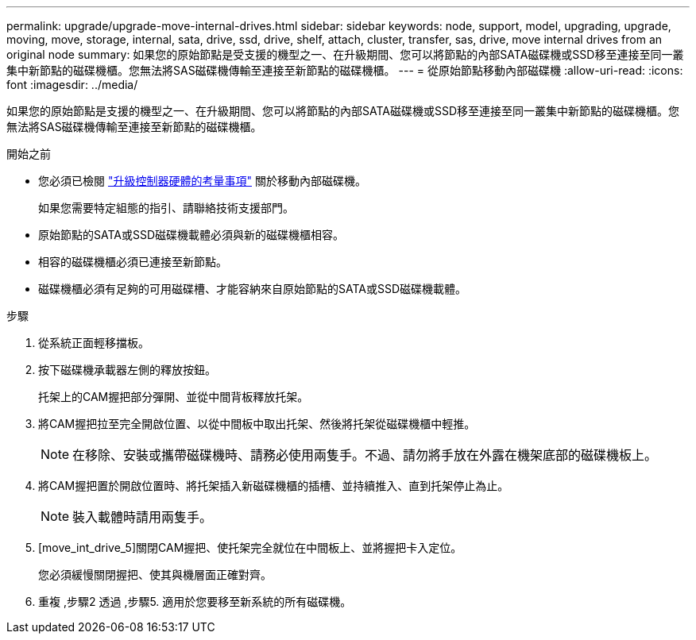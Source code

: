 ---
permalink: upgrade/upgrade-move-internal-drives.html 
sidebar: sidebar 
keywords: node, support, model, upgrading, upgrade, moving, move, storage, internal, sata, drive, ssd, drive, shelf, attach, cluster, transfer, sas, drive, move internal drives from an original node 
summary: 如果您的原始節點是受支援的機型之一、在升級期間、您可以將節點的內部SATA磁碟機或SSD移至連接至同一叢集中新節點的磁碟機櫃。您無法將SAS磁碟機傳輸至連接至新節點的磁碟機櫃。 
---
= 從原始節點移動內部磁碟機
:allow-uri-read: 
:icons: font
:imagesdir: ../media/


[role="lead"]
如果您的原始節點是支援的機型之一、在升級期間、您可以將節點的內部SATA磁碟機或SSD移至連接至同一叢集中新節點的磁碟機櫃。您無法將SAS磁碟機傳輸至連接至新節點的磁碟機櫃。

.開始之前
* 您必須已檢閱 link:upgrade-considerations.html["升級控制器硬體的考量事項"] 關於移動內部磁碟機。
+
如果您需要特定組態的指引、請聯絡技術支援部門。

* 原始節點的SATA或SSD磁碟機載體必須與新的磁碟機櫃相容。
* 相容的磁碟機櫃必須已連接至新節點。
* 磁碟機櫃必須有足夠的可用磁碟槽、才能容納來自原始節點的SATA或SSD磁碟機載體。


.步驟
. 從系統正面輕移擋板。
. [[move_int_drive_2]]按下磁碟機承載器左側的釋放按鈕。
+
托架上的CAM握把部分彈開、並從中間背板釋放托架。

. 將CAM握把拉至完全開啟位置、以從中間板中取出托架、然後將托架從磁碟機櫃中輕推。
+

NOTE: 在移除、安裝或攜帶磁碟機時、請務必使用兩隻手。不過、請勿將手放在外露在機架底部的磁碟機板上。

. 將CAM握把置於開啟位置時、將托架插入新磁碟機櫃的插槽、並持續推入、直到托架停止為止。
+

NOTE: 裝入載體時請用兩隻手。

. [move_int_drive_5]關閉CAM握把、使托架完全就位在中間板上、並將握把卡入定位。
+
您必須緩慢關閉握把、使其與機層面正確對齊。

. 重複 ,步驟2 透過 ,步驟5. 適用於您要移至新系統的所有磁碟機。


